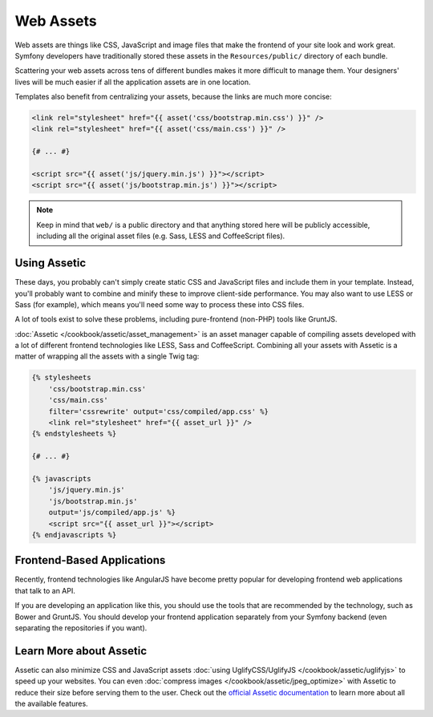 Web Assets
==========

Web assets are things like CSS, JavaScript and image files that make the
frontend of your site look and work great. Symfony developers have traditionally
stored these assets in the ``Resources/public/`` directory of each bundle.

.. best-practice::

    Store your assets in the ``web/`` directory.

Scattering your web assets across tens of different bundles makes it more
difficult to manage them. Your designers' lives will be much easier if all
the application assets are in one location.

Templates also benefit from centralizing your assets, because the links are
much more concise:

.. code-block:: html+twig

    <link rel="stylesheet" href="{{ asset('css/bootstrap.min.css') }}" />
    <link rel="stylesheet" href="{{ asset('css/main.css') }}" />

    {# ... #}

    <script src="{{ asset('js/jquery.min.js') }}"></script>
    <script src="{{ asset('js/bootstrap.min.js') }}"></script>

.. note::

    Keep in mind that ``web/`` is a public directory and that anything stored
    here will be publicly accessible, including all the original asset files
    (e.g. Sass, LESS and CoffeeScript files).

Using Assetic
-------------

These days, you probably can't simply create static CSS and JavaScript files
and include them in your template. Instead, you'll probably want to combine
and minify these to improve client-side performance. You may also want to
use LESS or Sass (for example), which means you'll need some way to process
these into CSS files.

A lot of tools exist to solve these problems, including pure-frontend (non-PHP)
tools like GruntJS.

.. best-practice::

    Use Assetic to compile, combine and minimize web assets, unless you're
    comfortable with frontend tools like GruntJS.

:doc:`Assetic </cookbook/assetic/asset_management>` is an asset manager capable
of compiling assets developed with a lot of different frontend technologies
like LESS, Sass and CoffeeScript. Combining all your assets with Assetic is a
matter of wrapping all the assets with a single Twig tag:

.. code-block:: html+twig

    {% stylesheets
        'css/bootstrap.min.css'
        'css/main.css'
        filter='cssrewrite' output='css/compiled/app.css' %}
        <link rel="stylesheet" href="{{ asset_url }}" />
    {% endstylesheets %}

    {# ... #}

    {% javascripts
        'js/jquery.min.js'
        'js/bootstrap.min.js'
        output='js/compiled/app.js' %}
        <script src="{{ asset_url }}"></script>
    {% endjavascripts %}

Frontend-Based Applications
---------------------------

Recently, frontend technologies like AngularJS have become pretty popular
for developing frontend web applications that talk to an API.

If you are developing an application like this, you should use the tools
that are recommended by the technology, such as Bower and GruntJS. You should
develop your frontend application separately from your Symfony backend (even
separating the repositories if you want).

Learn More about Assetic
------------------------

Assetic can also minimize CSS and JavaScript assets
:doc:`using UglifyCSS/UglifyJS </cookbook/assetic/uglifyjs>` to speed up your
websites. You can even :doc:`compress images </cookbook/assetic/jpeg_optimize>`
with Assetic to reduce their size before serving them to the user. Check out
the `official Assetic documentation`_ to learn more about all the available
features.

.. _`official Assetic documentation`: https://github.com/kriswallsmith/assetic
